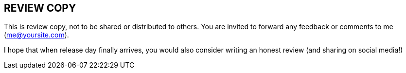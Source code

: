 [#my-tech-book-review]
== REVIEW COPY

This is review copy, not to be shared or distributed to others. You are invited to forward any feedback or comments to me (me@yoursite.com).

I hope that when release day finally arrives, you would also consider writing an honest review (and sharing on social media!)

